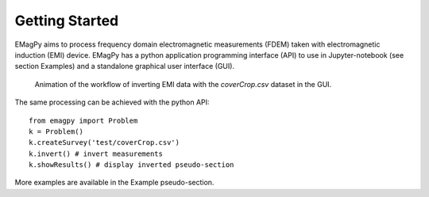 Getting Started
===============

EMagPy aims to process frequency domain electromagnetic measurements (FDEM) taken with electromagnetic induction (EMI) device. EMagPy has a python application programming interface (API) to use in Jupyter-notebook (see section Examples) and a standalone graphical user interface (GUI).

.. _guiGif:
.. figure:: image/gui.png
    :alt: Animated gif of the GUI in action
    
    Animation of the workflow of inverting EMI data with the `coverCrop.csv` dataset in the GUI.


The same processing can be achieved with the python API::

    from emagpy import Problem
    k = Problem()
    k.createSurvey('test/coverCrop.csv')
    k.invert() # invert measurements
    k.showResults() # display inverted pseudo-section

More examples are available in the Example pseudo-section.

